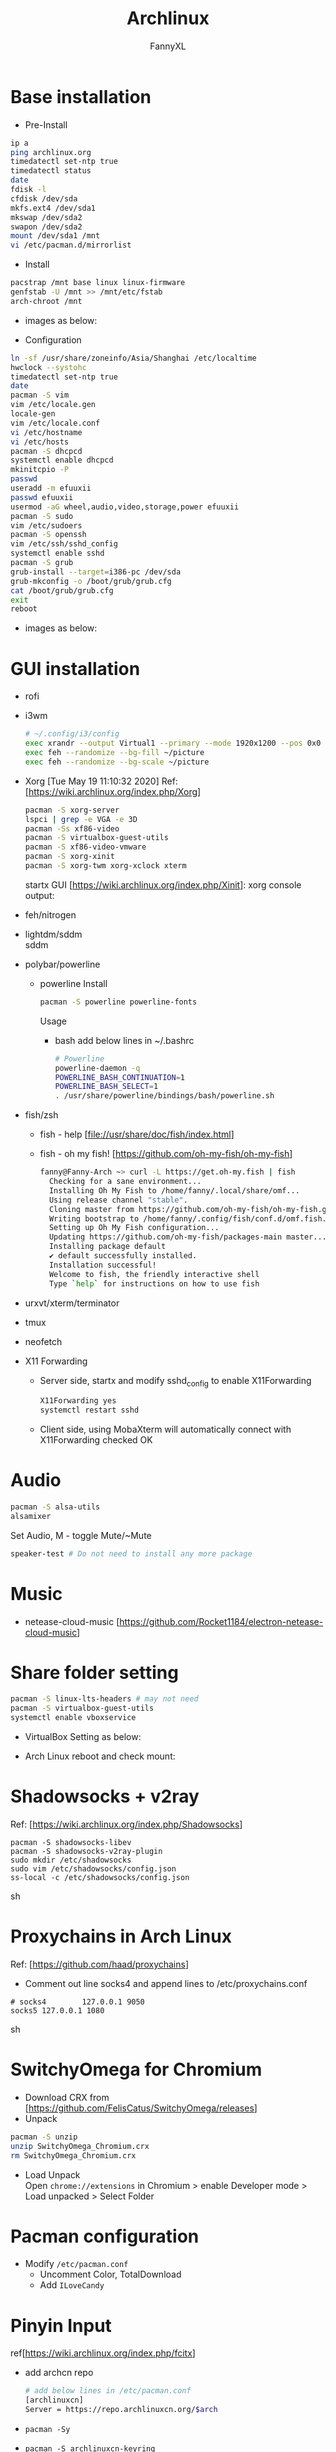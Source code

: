 #+TITLE: Archlinux
#+DESCRIPTION: Archlinux Learn
#+AUTHOR: FannyXL
* Base installation
- Pre-Install
#+begin_src sh
ip a
ping archlinux.org
timedatectl set-ntp true
timedatectl status
date
fdisk -l
cfdisk /dev/sda
mkfs.ext4 /dev/sda1
mkswap /dev/sda2
swapon /dev/sda2
mount /dev/sda1 /mnt
vi /etc/pacman.d/mirrorlist
#+end_src
- Install
#+begin_src sh
pacstrap /mnt base linux linux-firmware
genfstab -U /mnt >> /mnt/etc/fstab
arch-chroot /mnt
#+end_src
 - images as below:
 [[./images/arch-pre-install.PNG]]
- Configuration
#+begin_src sh
ln -sf /usr/share/zoneinfo/Asia/Shanghai /etc/localtime
hwclock --systohc
timedatectl set-ntp true
date
pacman -S vim
vim /etc/locale.gen
locale-gen
vim /etc/locale.conf
vi /etc/hostname
vi /etc/hosts
pacman -S dhcpcd
systemctl enable dhcpcd
mkinitcpio -P
passwd
useradd -m efuuxii
passwd efuuxii
usermod -aG wheel,audio,video,storage,power efuuxii
pacman -S sudo
vim /etc/sudoers
pacman -S openssh
vim /etc/ssh/sshd_config
systemctl enable sshd
pacman -S grub
grub-install --target=i386-pc /dev/sda
grub-mkconfig -o /boot/grub/grub.cfg
cat /boot/grub/grub.cfg
exit
reboot
#+end_src
 - images as below:
 [[./images/arch-install-1.PNG]]
 [[./images/arch-install-2.PNG]]
* GUI installation
- rofi
[[./images/rofi.png]]
- i3wm
  #+begin_src sh
  # ~/.config/i3/config
  exec xrandr --output Virtual1 --primary --mode 1920x1200 --pos 0x0 --rotate normal
  exec feh --randomize --bg-fill ~/picture
  exec feh --randomize --bg-scale ~/picture
  #+end_src
- Xorg  [Tue May 19 11:10:32 2020]
  Ref: [https://wiki.archlinux.org/index.php/Xorg]
  #+begin_src sh
  pacman -S xorg-server
  lspci | grep -e VGA -e 3D
  pacman -Ss xf86-video
  pacman -S virtualbox-guest-utils
  pacman -S xf86-video-vmware
  pacman -S xorg-xinit
  pacman -S xorg-twm xorg-xclock xterm
  #+end_src
  startx GUI [https://wiki.archlinux.org/index.php/Xinit]:
  [[./images/arch-xorg.PNG]]
  xorg console output:
  [[./images/xorg.PNG]]
- feh/nitrogen
- lightdm/sddm \\
  sddm
  [[./images/sddm.png]]
- polybar/powerline
  - powerline
    Install
    #+begin_src sh
    pacman -S powerline powerline-fonts
    #+end_src
    Usage
    - bash
      add below lines in ~/.bashrc
      #+begin_src sh
      # Powerline
      powerline-daemon -q
      POWERLINE_BASH_CONTINUATION=1
      POWERLINE_BASH_SELECT=1
      . /usr/share/powerline/bindings/bash/powerline.sh
      #+end_src
     [[./images/powerline-bash.PNG]]
- fish/zsh
  - fish - help
    [file://usr/share/doc/fish/index.html]
    [[./images/fish-help.PNG]]
  - fish - oh my fish!
   [https://github.com/oh-my-fish/oh-my-fish]
  #+begin_src sh
  fanny@Fanny-Arch ~> curl -L https://get.oh-my.fish | fish
    Checking for a sane environment...
    Installing Oh My Fish to /home/fanny/.local/share/omf...
    Using release channel "stable".
    Cloning master from https://github.com/oh-my-fish/oh-my-fish.git...
    Writing bootstrap to /home/fanny/.config/fish/conf.d/omf.fish...
    Setting up Oh My Fish configuration...
    Updating https://github.com/oh-my-fish/packages-main master... Done!
    Installing package default
    ✔ default successfully installed.
    Installation successful!
    Welcome to fish, the friendly interactive shell
    Type `help` for instructions on how to use fish
  #+end_src
  [[./images/omf.PNG]]
  [[./images/omf-theme-lambda.PNG]]
- urxvt/xterm/terminator
- tmux
- neofetch
[[./images/arch-neofetch.png]]
- X11 Forwarding
  - Server side, startx and modify sshd_config to enable X11Forwarding
    #+begin_src sh
    X11Forwarding yes
    systemctl restart sshd
    #+end_src
  - Client side, using MobaXterm will automatically connect with X11Forwarding checked OK
    [[./images/arch-X11-forward.PNG]]

* Audio
#+begin_src sh
pacman -S alsa-utils
alsamixer
#+end_src
Set Audio, M - toggle Mute/~Mute
[[./images/arch-alsamixer.png]]
#+begin_src sh
speaker-test # Do not need to install any more package
#+end_src
[[./images/arch-speakertest.png]]
* Music
- netease-cloud-music [https://github.com/Rocket1184/electron-netease-cloud-music]
  [[./images/arch-netease-music.png]]
  [[./images/arch-netease-music2.png]]
  [[./images/arch-netease-music3.png]]
* Share folder setting
#+begin_src sh
pacman -S linux-lts-headers # may not need
pacman -S virtualbox-guest-utils
systemctl enable vboxservice
#+end_src

- VirtualBox Setting as below:
[[./images/Virtualbox-share-folder-setting.png]]
- Arch Linux reboot and check mount:
[[./images/arch-linux-sharefolder-mounted.png]]

* Shadowsocks + v2ray
Ref: [https://wiki.archlinux.org/index.php/Shadowsocks]
#+begin_src sh options
pacman -S shadowsocks-libev
pacman -S shadowsocks-v2ray-plugin
sudo mkdir /etc/shadowsocks
sudo vim /etc/shadowsocks/config.json
ss-local -c /etc/shadowsocks/config.json
#+end_src sh
[[./images/arch-shadowsocks-v2ray.PNG]]
* Proxychains in Arch Linux
Ref: [https://github.com/haad/proxychains]
- Comment out line socks4 and append lines to /etc/proxychains.conf
#+begin_src sh options
# socks4        127.0.0.1 9050
socks5 127.0.0.1 1080
#+end_src sh
[[./images/archlinux-proxychains.png]]
* SwitchyOmega for Chromium
- Download CRX from [https://github.com/FelisCatus/SwitchyOmega/releases]
- Unpack
#+begin_src sh
pacman -S unzip
unzip SwitchyOmega_Chromium.crx
rm SwitchyOmega_Chromium.crx
#+end_src
- Load Unpack\\
  Open =chrome://extensions= in Chromium > enable Developer mode > Load unpacked > Select Folder
  [[./images/arch-chromium-switchyomega.png]]
  [[./images/arch-chromium-switchyomega2.png]]
  [[./images/arch-chromium-switchyomega3.png]]
* Pacman configuration
- Modify =/etc/pacman.conf=
  - Uncomment Color, TotalDownload
  - Add =ILoveCandy=
  [[./images/pacman-candy.PNG]]
  [[./images/pacman-eating-candy.PNG]]
* Pinyin Input
ref[https://wiki.archlinux.org/index.php/fcitx]
- add archcn repo
  #+begin_src sh
  # add below lines in /etc/pacman.conf
  [archlinuxcn]
  Server = https://repo.archlinuxcn.org/$arch
  #+end_src
- =pacman -Sy=
- =pacman -S archlinuxcn-keyring=
- install =fcitx=
  #+begin_src sh
  sudo pacman -S fcitx-im fcitx-configtool fcitx-gtk2 fcitx-gtk3 fcitx-qt4 fcitx-qt5 libidn fcitx-sogoupinyin fcitx-googlepinyin
  # add below lines in .xinitrc before exec i3
  # Chinese Input
  export GTK_IM_MODULE=fcitx
  export QT_IM_MODULE=fcitx
  export XMODIFIERS="@im=fcitx"
  exec fcitx &
  #+end_src
- config =fcitx-configtool=
  快捷键：CTRL + SPC
  [[./images/arch-linuxpinyin.PNG]]
  [[./images/archlinux-emacs-pinyin.PNG]]
